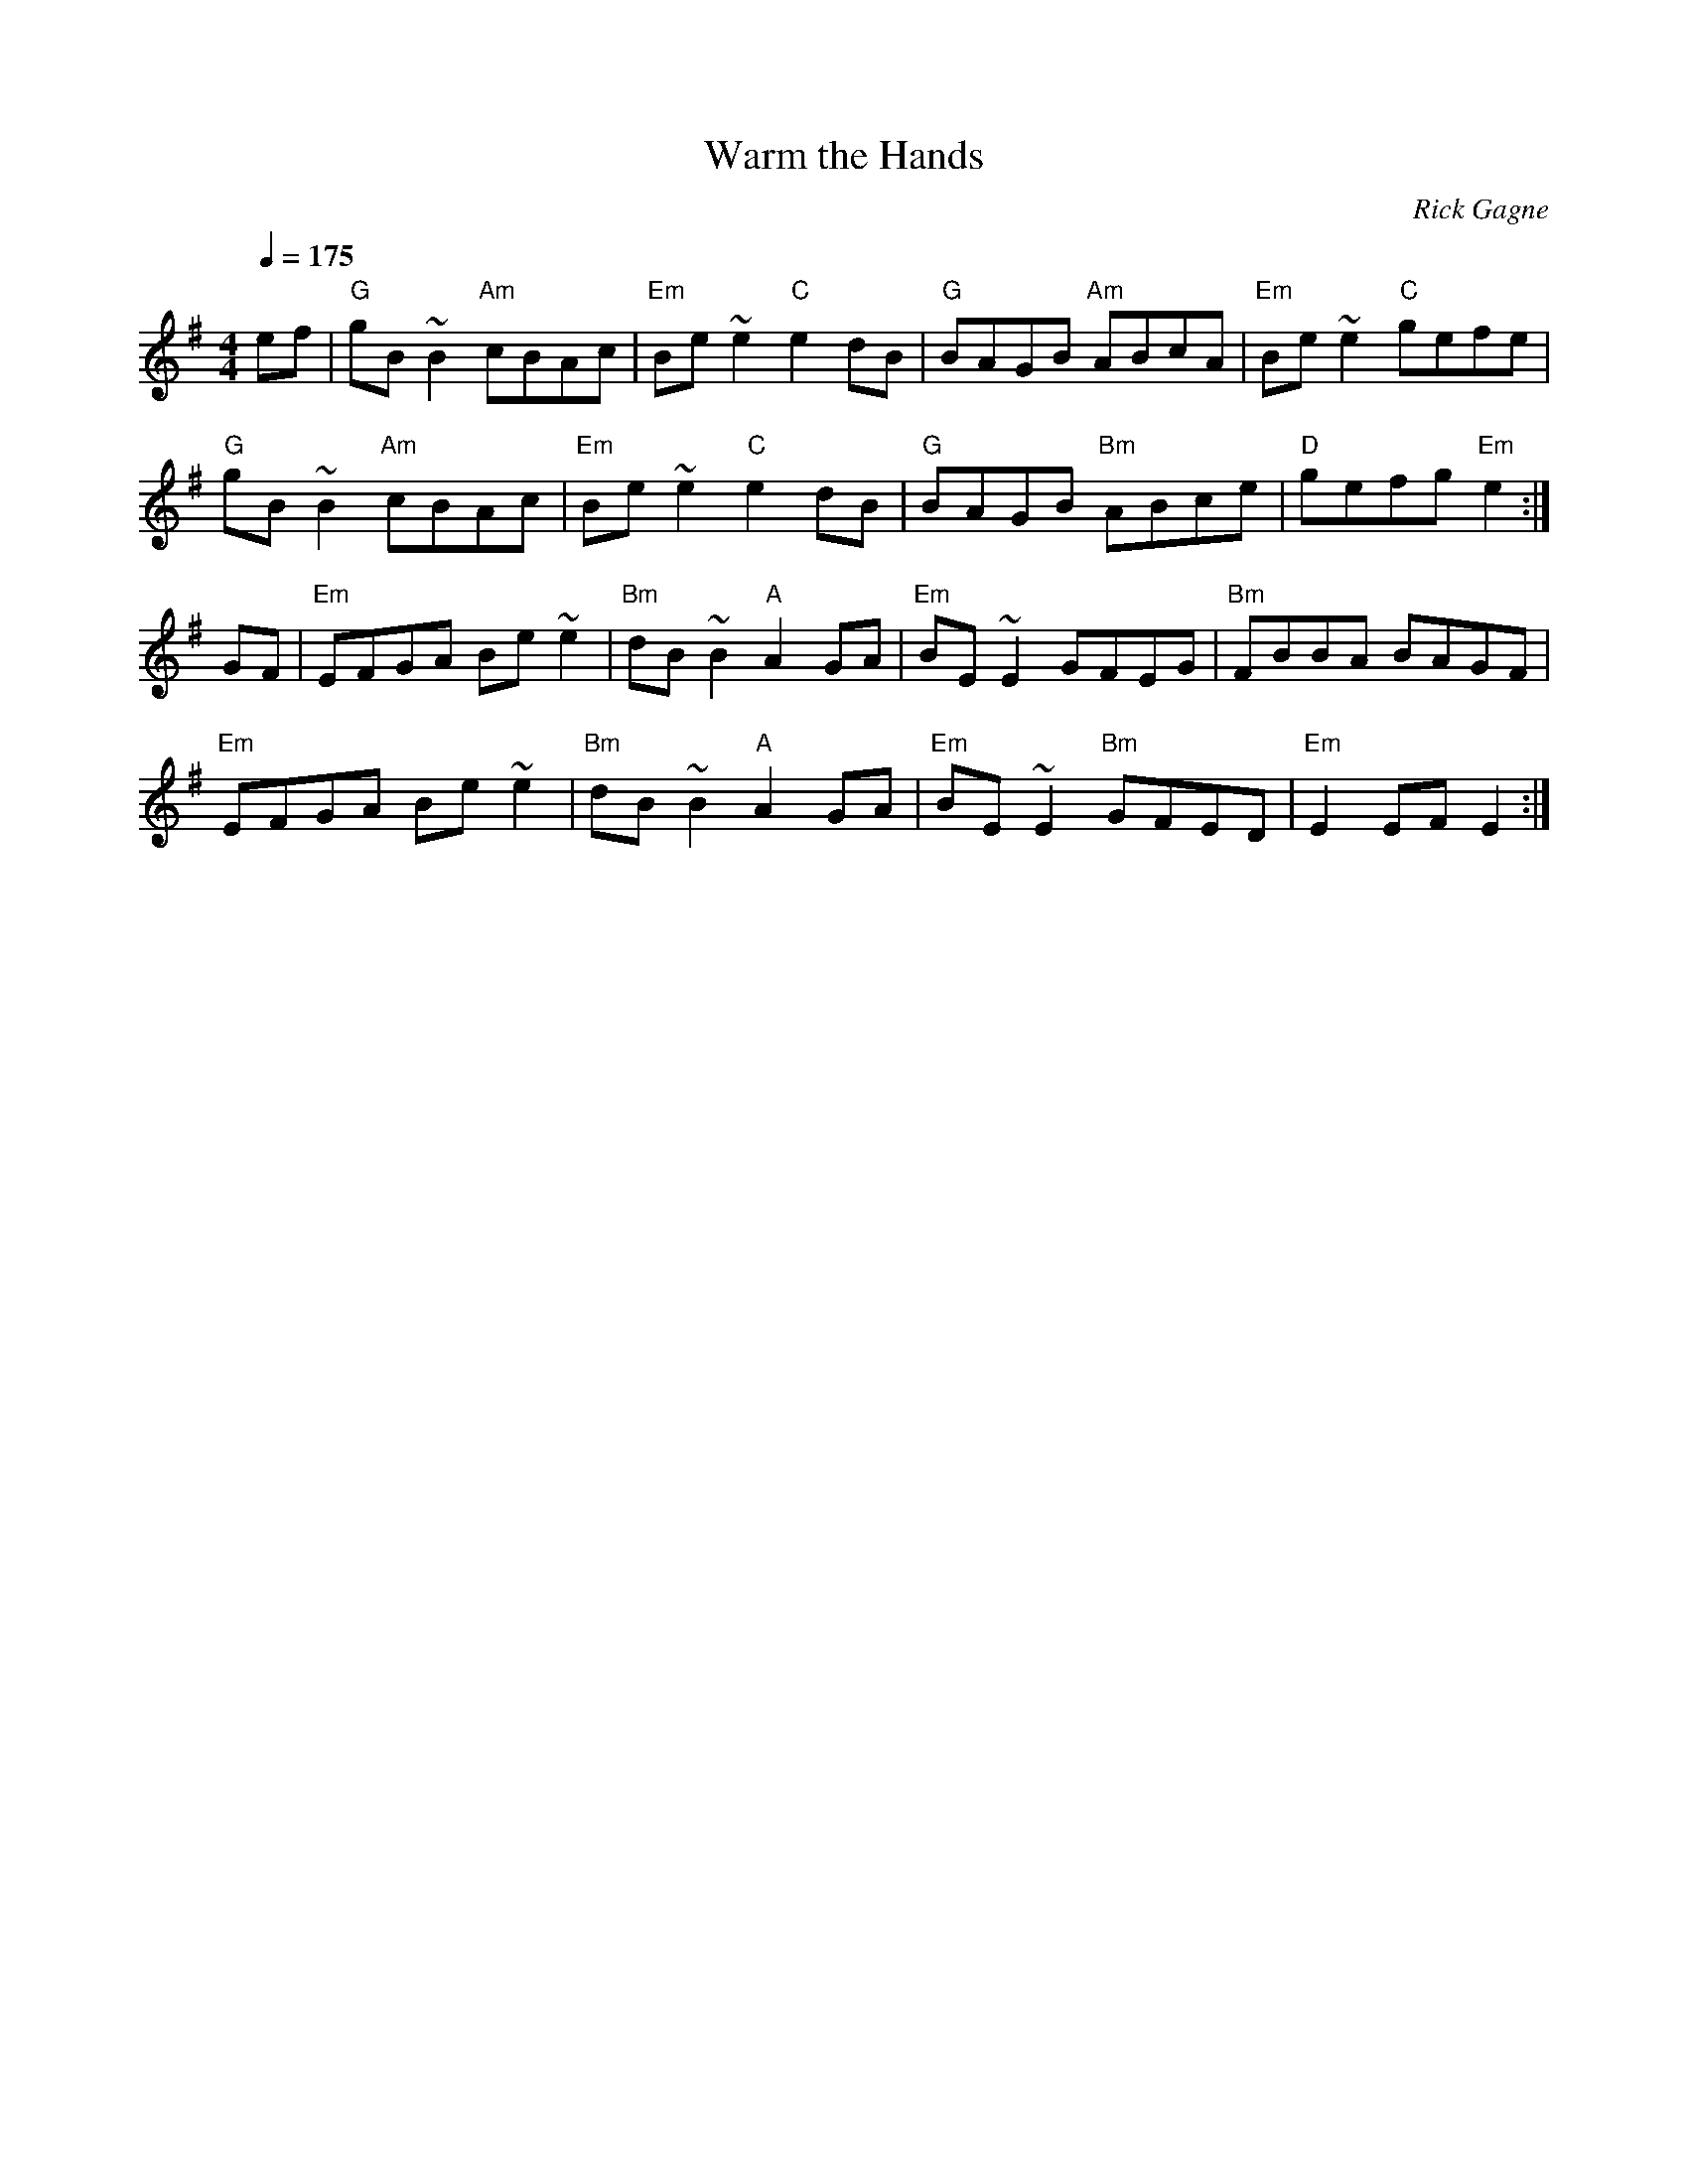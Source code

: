 X:1
T: Warm the Hands
R: reel
C: Rick Gagne
N: 1988 on tenor banjo
Q: 1/4=175
M: 4/4
K: Em
ef|"G"gB~B2 "Am"cBAc|"Em"Be~e2 "C"e2dB|"G"BAGB "Am"ABcA|"Em"Be~e2 "C"gefe|
"G"gB~B2 "Am"cBAc|"Em"Be~e2 "C"e2dB|"G"BAGB "Bm"ABce|"D"gefg "Em"e2 :|
GF|"Em"EFGA Be~e2|"Bm"dB~B2 "A"A2GA|"Em"BE~E2 GFEG|"Bm"FBBA BAGF|
"Em"EFGA Be~e2|"Bm"dB~B2 "A"A2GA|"Em"BE~E2 "Bm"GFED|"Em"E2 EF E2 :|

